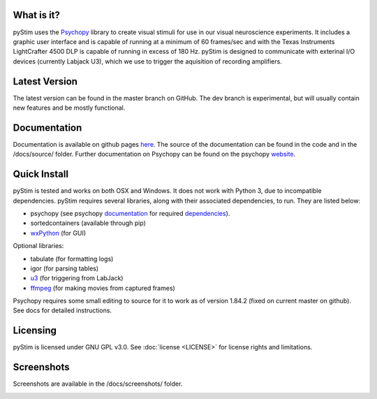 .. image:: https://travis-ci.org/SivyerLab/pystim.svg?branch=master
   :target: https://travis-ci.org/SivyerLab/pystim

.. image:: https://coveralls.io/repos/github/SivyerLab/pystim/badge.svg?branch=master
   :target: https://coveralls.io/github/SivyerLab/pystim?branch=master


What is it?
-----------

pyStim uses the `Psychopy <http://www.psychopy.org>`_ library to create
visual stimuli for use in our visual neuroscience experiments. It
includes a graphic user interface and is capable of running at a
minimum of 60 frames/sec and with the Texas Instruments LightCrafter
4500 DLP is capable of running in excess of 180 Hz. pyStim is designed
to communicate with exterinal I/O devices (currently Labjack U3), which
we use to trigger the aquisition of recording amplifiers. 

Latest Version
--------------

The latest version can be found in the master branch on GitHub. The dev 
branch is experimental, but will usually contain new features and be mostly
functional.

Documentation
-------------

Documentation is available on github pages `here <https://sivyerlab.github.io/pystim/>`_. The source of the documentation
can be found in the code and in the /docs/source/ folder. Further documentation on Psychopy can be found on the
psychopy `website <http://www.psychopy.org>`_.

Quick Install
-------------

pyStim is tested and works on both OSX and Windows. It does
not work with Python 3, due to incompatible dependencies. pyStim
requires several libraries, along with their associated dependencies, to run.
They are listed below:

- psychopy (see psychopy `documentation <http://www.psychopy.org/documentation.html>`_ for required `dependencies <http://www.psychopy.org/installation.html#essential-packages>`_).
- sortedcontainers (available through pip)
- `wxPython <http://www.wxpython.org/download.php>`_ (for GUI)

Optional libraries:

- tabulate (for formatting logs)
- igor (for parsing tables)
- `u3 <https://labjack.com/support/software/examples/ud/labjackpython>`_ (for triggering from LabJack)
- `ffmpeg <https://www.ffmpeg.org/>`_ (for making movies from captured frames)

Psychopy requires some small editing to source for it to work as of version 1.84.2 (fixed on current master on github).
See docs for detailed instructions.

Licensing
---------

pyStim is licensed under GNU GPL v3.0. See :doc:`license <LICENSE>`
for license rights and limitations.

Screenshots
-----------

Screenshots are available in the /docs/screenshots/ folder.

.. image:: ../screenshots/screens.gif
